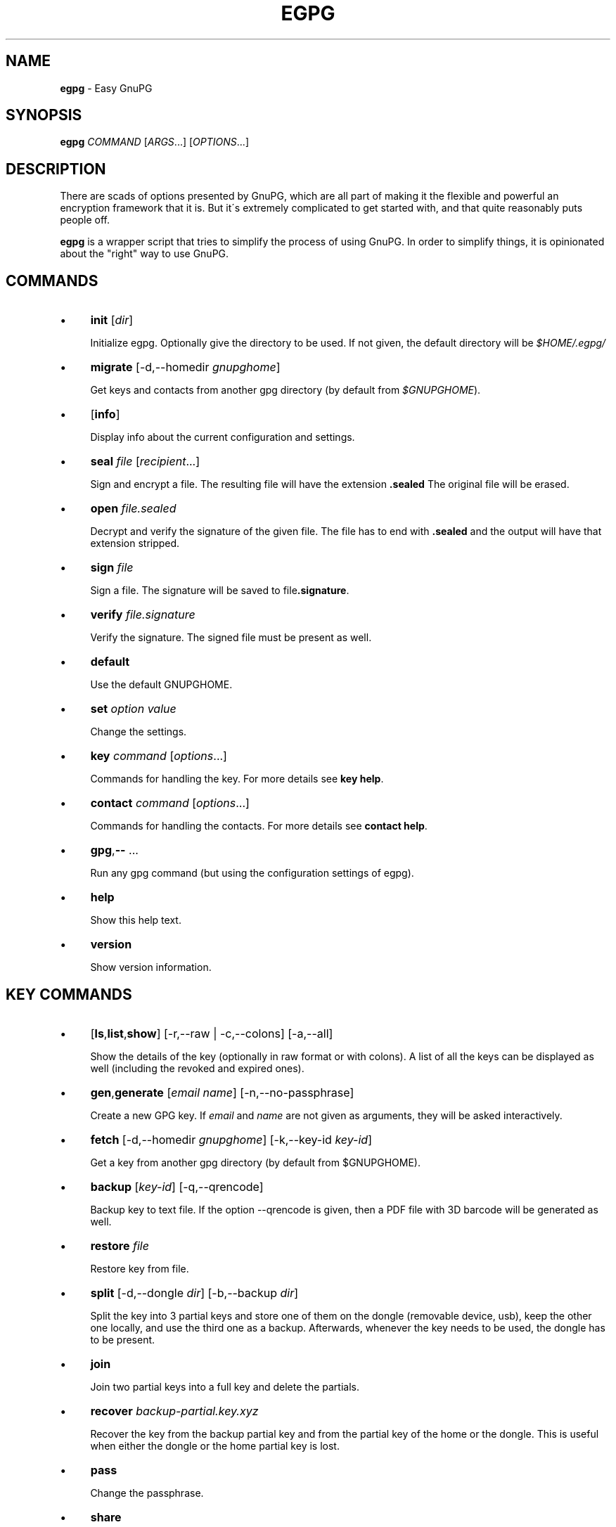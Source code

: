 .\" generated with Ronn/v0.7.3
.\" http://github.com/rtomayko/ronn/tree/0.7.3
.
.TH "EGPG" "1" "June 2016" "dashohoxha" "Easy GnuPG"
.
.SH "NAME"
\fBegpg\fR \- Easy GnuPG
.
.SH "SYNOPSIS"
\fBegpg\fR \fICOMMAND\fR [\fIARGS\fR\.\.\.] [\fIOPTIONS\fR\.\.\.]
.
.SH "DESCRIPTION"
There are scads of options presented by GnuPG, which are all part of making it the flexible and powerful an encryption framework that it is\. But it\'s extremely complicated to get started with, and that quite reasonably puts people off\.
.
.P
\fBegpg\fR is a wrapper script that tries to simplify the process of using GnuPG\. In order to simplify things, it is opinionated about the "right" way to use GnuPG\.
.
.SH "COMMANDS"
.
.IP "\(bu" 4
\fBinit\fR [\fIdir\fR]
.
.IP
Initialize egpg\. Optionally give the directory to be used\. If not given, the default directory will be \fI$HOME/\.egpg/\fR
.
.IP "\(bu" 4
\fBmigrate\fR [\-d,\-\-homedir \fIgnupghome\fR]
.
.IP
Get keys and contacts from another gpg directory (by default from \fI$GNUPGHOME\fR)\.
.
.IP "\(bu" 4
[\fBinfo\fR]
.
.IP
Display info about the current configuration and settings\.
.
.IP "\(bu" 4
\fBseal\fR \fIfile\fR [\fIrecipient\fR\.\.\.]
.
.IP
Sign and encrypt a file\. The resulting file will have the extension \fB\.sealed\fR The original file will be erased\.
.
.IP "\(bu" 4
\fBopen\fR \fIfile\.sealed\fR
.
.IP
Decrypt and verify the signature of the given file\. The file has to end with \fB\.sealed\fR and the output will have that extension stripped\.
.
.IP "\(bu" 4
\fBsign\fR \fIfile\fR
.
.IP
Sign a file\. The signature will be saved to file\fB\.signature\fR\.
.
.IP "\(bu" 4
\fBverify\fR \fIfile\.signature\fR
.
.IP
Verify the signature\. The signed file must be present as well\.
.
.IP "\(bu" 4
\fBdefault\fR
.
.IP
Use the default GNUPGHOME\.
.
.IP "\(bu" 4
\fBset\fR \fIoption\fR \fIvalue\fR
.
.IP
Change the settings\.
.
.IP "\(bu" 4
\fBkey\fR \fIcommand\fR [\fIoptions\fR\.\.\.]
.
.IP
Commands for handling the key\. For more details see \fBkey help\fR\.
.
.IP "\(bu" 4
\fBcontact\fR \fIcommand\fR [\fIoptions\fR\.\.\.]
.
.IP
Commands for handling the contacts\. For more details see \fBcontact help\fR\.
.
.IP "\(bu" 4
\fBgpg\fR,\fB\-\-\fR \.\.\.
.
.IP
Run any gpg command (but using the configuration settings of egpg)\.
.
.IP "\(bu" 4
\fBhelp\fR
.
.IP
Show this help text\.
.
.IP "\(bu" 4
\fBversion\fR
.
.IP
Show version information\.
.
.IP "" 0
.
.SH "KEY COMMANDS"
.
.IP "\(bu" 4
[\fBls\fR,\fBlist\fR,\fBshow\fR] [\-r,\-\-raw | \-c,\-\-colons] [\-a,\-\-all]
.
.IP
Show the details of the key (optionally in raw format or with colons)\. A list of all the keys can be displayed as well (including the revoked and expired ones)\.
.
.IP "\(bu" 4
\fBgen\fR,\fBgenerate\fR [\fIemail\fR \fIname\fR] [\-n,\-\-no\-passphrase]
.
.IP
Create a new GPG key\. If \fIemail\fR and \fIname\fR are not given as arguments, they will be asked interactively\.
.
.IP "\(bu" 4
\fBfetch\fR [\-d,\-\-homedir \fIgnupghome\fR] [\-k,\-\-key\-id \fIkey\-id\fR]
.
.IP
Get a key from another gpg directory (by default from $GNUPGHOME)\.
.
.IP "\(bu" 4
\fBbackup\fR [\fIkey\-id\fR] [\-q,\-\-qrencode]
.
.IP
Backup key to text file\. If the option \-\-qrencode is given, then a PDF file with 3D barcode will be generated as well\.
.
.IP "\(bu" 4
\fBrestore\fR \fIfile\fR
.
.IP
Restore key from file\.
.
.IP "\(bu" 4
\fBsplit\fR [\-d,\-\-dongle \fIdir\fR] [\-b,\-\-backup \fIdir\fR]
.
.IP
Split the key into 3 partial keys and store one of them on the dongle (removable device, usb), keep the other one locally, and use the third one as a backup\. Afterwards, whenever the key needs to be used, the dongle has to be present\.
.
.IP "\(bu" 4
\fBjoin\fR
.
.IP
Join two partial keys into a full key and delete the partials\.
.
.IP "\(bu" 4
\fBrecover\fR \fIbackup\-partial\.key\.xyz\fR
.
.IP
Recover the key from the backup partial key and from the partial key of the home or the dongle\. This is useful when either the dongle or the home partial key is lost\.
.
.IP "\(bu" 4
\fBpass\fR
.
.IP
Change the passphrase\.
.
.IP "\(bu" 4
\fBshare\fR
.
.IP
Publish the key to the keyserver network\.
.
.IP "\(bu" 4
\fBrenew\fR,\fBexpiration\fR [\fIdate\fR]
.
.IP
Renew the key until the given date (by default 1 month from now)\. The \fIdate\fR is in free time format, like "2 months", 2020\-11\-15, "March 7", "5 years" etc\. The date formats are those that are accepted by the command \fBdate \-d\fR (see \fBinfo date\fR)\.
.
.IP "\(bu" 4
\fBrevcert\fR ["description"]
.
.IP
Generate a revocation certificate for the key\.
.
.IP "\(bu" 4
\fBrev\fR,\fBrevoke\fR [\fIrevocation\-certificate\fR]
.
.IP
Cancel the key by publishing the given revocation certificate\.
.
.IP "\(bu" 4
\fBrm\fR,\fBdel\fR,\fBdelete\fR [\fIkey\-id\fR]
.
.IP
Delete the key\.
.
.IP "" 0
.
.SH "CONTACT COMMANDS"
.
.IP "\(bu" 4
\fBls\fR,\fBlist\fR,\fBshow\fR,\fBfind\fR [\fIcontact\fR\.\.\.] [\-r,\-\-raw | \-c,\-\-colons]
.
.IP
Show the details of the contacts (optionally in raw format or with colons)\. A list of all the contacts will be displayed if no one is selected\. A contact can be selected by name, email, id, etc\.
.
.IP "\(bu" 4
\fBrm\fR,\fBdel\fR,\fBdelete\fR \fIcontact\fR\.\.\. [\-f,\-\-force]
.
.IP
Delete the given contact(s)\.
.
.IP "\(bu" 4
\fBexp\fR,\fBexport\fR [\fIcontact\fR\.\.\.] [\-o,\-\-output \fIfile\fR]
.
.IP
Export contact(s) to file\.
.
.IP "\(bu" 4
\fBimp\fR,\fBimport\fR,\fBadd\fR \fIfile\fR
.
.IP
Import (add) contact(s) from file\.
.
.IP "\(bu" 4
\fBfetch\fR [\fIcontact\fR\.\.\.] [\-d,\-\-homedir \fIgnupghome\fR]
.
.IP
Get contacts from another gpg directory (by default from $GNUPGHOME)\.
.
.IP "\(bu" 4
\fBfetch\-uri\fR \fIuri\fR\.\.\.
.
.IP
Retrieve contacts located at the specified URIs\.
.
.IP "\(bu" 4
\fBsearch\fR \fIname\fR [\-s,\-\-keyserver \fIserver\fR]
.
.IP
Search the keyserver network for a person\.
.
.IP "\(bu" 4
\fBreceive\fR,\fBpull\fR \fIcontact\-id\fR [\-s,\-\-keyserver \fIserver\fR]
.
.IP
Download contact from the keyserver network\.
.
.IP "\(bu" 4
\fBcertify\fR \fIcontact\fR [\-p,\-\-publish] [\-l,\-\-level \fIlevel\fR] [\-t,\-\-time \fItime\fR]
.
.IP
You have verified the identity of the contact (the details of the contact, name, email, etc\. are correct and belong to a real person)\. With the \-\-publish option you also share your certification with the world, so that your friends may rely on it if they wish\. The levels of certification are: \fB0\fR (\fBunknown\fR), \fB1\fR (\fBonfaith\fR), \fB2\fR (\fBcasual\fR), \fB3\fR (\fBextensive\fR)\. The time of certification can be: 0 (unlimited), \fIn\fRd (\fIn\fR days), \fIn\fRw (\fIn\fR weeks), \fIn\fRm (\fIn\fR months), \fIn\fRy (\fIn\fR years)\.
.
.IP "\(bu" 4
\fBuncertify\fR \fIcontact\fR
.
.IP
Revoke the certification of a contact\.
.
.IP "\(bu" 4
\fBtrust\fR \fIcontact\fR [\-l,\-\-level \fItrust\-level\fR]
.
.IP
You have verified the identity of the contact and you also trust him to be able to verify correctly and honestly the identities of other people\. The trust levels are: \fB4\fR (\fBfull\fR), \fB3\fR (\fBmarginal\fR), \fB2\fR (\fBnone\fR), \fB1\fR (\fBunknown\fR)
.
.IP "" 0
.
.SH "EXTERNAL COMMANDS"
.
.IP "\(bu" 4
\fBkey fpr\fR
.
.IP
Show the fingerprint of the key\.
.
.IP "\(bu" 4
\fBcontact pick\fR [\-i,\-\-image \fIimagefile\fR]
.
.IP
Read fingerprint as a 2D barcode from camera or from image and receive the given contact from the keyserver network\.
.
.IP "" 0
.
.SH "FILES"
\fB~/\.egpg/\fR
.
.IP "" 4
.
.nf

      The default egpg directory\.
.
.fi
.
.IP "" 0
.
.P
\fB~/\.egpg/\.gnupg\fR
.
.IP "" 4
.
.nf

      The GnuPG directory\.
.
.fi
.
.IP "" 0
.
.P
\fB~/\.egpg/config\.sh\fR
.
.IP "" 4
.
.nf

      The configuration file\.
.
.fi
.
.IP "" 0
.
.P
\fB~/\.egpg/customize\.sh\fR
.
.IP "" 4
.
.nf

      Optional customization file\.
.
.fi
.
.IP "" 0
.
.SH "ENVIRONMENT VARIABLES"
\fBEGPG_DIR\fR
.
.IP "" 4
.
.nf

      Overrides the default egpg directory\.
.
.fi
.
.IP "" 0
.
.P
\fBGNUPGHOME\fR
.
.IP "" 4
.
.nf

      The directory used by GnuPG\.
.
.fi
.
.IP "" 0
.
.SH "CUSTOMIZATION"
The file \fB$EGPG_DIR/customize\.sh\fR can be used to redefine and customize some functions, without having to touch the code of the main script\. Also, external commands can be customized (or new commands can be defined) by adding the file \fB$EGPG_DIR/cmd_command\.sh\fR, which contains the function \fBcmd_command() { \. \. \. }\fR\.
.
.P
In general, for an external command the script will first look for \fB$EGPG_DIR/cmd_command\.sh\fR, then for \fB$LIB/ext/$PLATFORM/cmd_command\.sh\fR, and finally for \fB$LIB/ext/cmd_command\.sh\fR\. The first that is found is loaded and used\. For key commands the name of the file must be \fBcmd_key_command\.sh\fR and for contact commands it must be \fBcmd_contact_command\.sh\fR\.
.
.SH "SIMPLE EXAMPLE"
Some basic usage is demonstrated on the examples below\.
.
.P
testuser@laptop:~$ \fBrm \-rf ~/\.egpg/\fR
.
.P
testuser@laptop:~$ \fBegpg\fR
.
.IP "" 4
.
.nf

No directory \'/home/testuser/\.egpg\'
Try first: egpg init
.
.fi
.
.IP "" 0
.
.P
testuser@laptop:~$ \fBegpg init\fR
.
.IP "" 4
.
.nf

mkdir: created directory \'/home/testuser/\.egpg\'

Appended the following lines to \'/home/testuser/\.bashrc\':
\-\-\-\-\-\-\-\-\-\-\-\-\-\-\-8<\-\-\-\-\-\-\-\-\-\-\-\-\-\-\-
### start egpg config
export EGPG_DIR="/home/testuser/\.egpg"
#export GNUPGHOME="/home/testuser/\.egpg/\.gnupg"
# Does "\.gpg\-agent\-info" exist and points to gpg\-agent process accepting signals?
if ! test \-f "$EGPG_DIR/\.gpg\-agent\-info" \e
|| ! kill \-0 $(cut \-d: \-f 2 "$EGPG_DIR/\.gpg\-agent\-info") 2>/dev/null
then
    gpg\-agent \-\-daemon \-\-no\-grab \-\-quiet \e
        \-\-options "$EGPG_DIR/gpg\-agent\.conf" \e
        \-\-pinentry\-program /usr/bin/pinentry \e
        \-\-write\-env\-file "$EGPG_DIR/\.gpg\-agent\-info" > /dev/null
fi
### end egpg config
\-\-\-\-\-\-\-\-\-\-\-\-\-\-\->8\-\-\-\-\-\-\-\-\-\-\-\-\-\-\-
Please reload it to enable the new config:
    source "/home/testuser/\.bashrc"
.
.fi
.
.IP "" 0
.
.P
testuser@laptop:~$ \fBsource "/home/testuser/\.bashrc"\fR
.
.P
testuser@laptop:~$ \fBegpg\fR
.
.IP "" 4
.
.nf

EasyGnuPG 2\.0\-1\.1    ( https://github\.com/dashohoxha/egpg )

EGPG_DIR="/home/testuser/\.egpg"
GNUPGHOME="/home/testuser/\.egpg/\.gnupg"
DONGLE=""
KEYSERVER="hkp://keys\.gnupg\.net"
GPG_AGENT_INFO="/tmp/gpg\-YQjLty/S\.gpg\-agent:7838:1"
GPG_TTY="/dev/pts/22"
SHARE=no
DEBUG=no

No valid key found\.

Try first:  egpg key gen
       or:  egpg key fetch
       or:  egpg key restore
       or:  egpg key recover
.
.fi
.
.IP "" 0
.
.P
testuser@laptop:~$ \fBegpg key gen test@example\.org "Test User"\fR
.
.IP "" 4
.
.nf

Creating a new key\.

Enter passphrase for the new key:
Retype the passphrase of the key:

id: D12F18F9B50EEBB0
uid: Test User <test@example\.org>
fpr: 3E64 4602 3F55 95F3 3932 6056 D12F 18F9 B50E EBB0
trust: ultimate
sign: D12F18F9B50EEBB0 2016\-06\-05 2016\-07\-05
decr: 0BED9B547FC71851 2016\-06\-05 2016\-07\-05


Creating a revocation certificate\.

Revocation certificate saved at:
    "/home/testuser/\.egpg/D12F18F9B50EEBB0\.revoke"
    "/home/testuser/\.egpg/D12F18F9B50EEBB0\.revoke\.pdf"

Please move it to a medium which you can hide away; if Mallory gets
access to this certificate he can use it to make your key unusable\.
It is smart to print this certificate and store it away, just in case
your media become unreadable\.  But have some caution:  The print system of
your machine might store the data and make it available to others!
.
.fi
.
.IP "" 0
.
.P
testuser@laptop:~$ \fBegpg info\fR
.
.IP "" 4
.
.nf

EasyGnuPG 2\.0\-1\.1    ( https://github\.com/dashohoxha/egpg )

EGPG_DIR="/home/testuser/\.egpg"
GNUPGHOME="/home/testuser/\.egpg/\.gnupg"
DONGLE=""
KEYSERVER="hkp://keys\.gnupg\.net"
GPG_AGENT_INFO="/tmp/gpg\-bZYIfp/S\.gpg\-agent:15236:1"
GPG_TTY="/dev/pts/5"
SHARE=no
DEBUG=no

id: D12F18F9B50EEBB0
uid: Test User <test@example\.org>
fpr: 3E64 4602 3F55 95F3 3932 6056 D12F 18F9 B50E EBB0
trust: ultimate
sign: D12F18F9B50EEBB0 2016\-06\-05 2016\-07\-05
decr: 0BED9B547FC71851 2016\-06\-05 2016\-07\-05
.
.fi
.
.IP "" 0
.
.P
testuser@laptop:~$ \fBegpg key\fR
.
.IP "" 4
.
.nf

id: D12F18F9B50EEBB0
uid: Test User <test@example\.org>
fpr: 3E64 4602 3F55 95F3 3932 6056 D12F 18F9 B50E EBB0
trust: ultimate
sign: D12F18F9B50EEBB0 2016\-06\-05 2016\-07\-05
decr: 0BED9B547FC71851 2016\-06\-05 2016\-07\-05
.
.fi
.
.IP "" 0
.
.P
testuser@laptop:~$ \fBegpg key fpr\fR
.
.IP "" 4
.
.nf

3E64 4602 3F55 95F3 3932 6056 D12F 18F9 B50E EBB0
.
.fi
.
.IP "" 0
.
.P
testuser@laptop:~$ \fBegpg key renew 1 year\fR
.
.IP "" 4
.
.nf

id: D12F18F9B50EEBB0
uid: Test User <test@example\.org>
fpr: 3E64 4602 3F55 95F3 3932 6056 D12F 18F9 B50E EBB0
trust: ultimate
sign: D12F18F9B50EEBB0 2016\-06\-05 2017\-06\-05
decr: 0BED9B547FC71851 2016\-06\-05 2017\-06\-05
.
.fi
.
.IP "" 0
.
.P
testuser@laptop:~$ \fBecho "This is a test message\." > test\.txt\fR
.
.P
testuser@laptop:~$ \fBegpg seal test\.txt\fR
.
.P
testuser@laptop:~$ \fBegpg open test\.txt\.sealed\fR
.
.IP "" 4
.
.nf

You need a passphrase to unlock the secret key for
user: "Test User <test@example\.org>"
4096\-bit RSA key, ID 7FC71851, created 2016\-06\-05 (main key ID B50EEBB0)

gpg: Signature made Sun 05 Jun 2016 11:26:30 AM CEST using RSA key ID B50EEBB0
gpg: Good signature from "Test User <test@example\.org>"
.
.fi
.
.IP "" 0
.
.P
testuser@laptop:~$ \fBegpg sign test\.txt\fR
.
.IP "" 4
.
.nf

You need a passphrase to unlock the secret key for
user: "Test User <test@example\.org>"
4096\-bit RSA key, ID B50EEBB0, created 2016\-06\-05
.
.fi
.
.IP "" 0
.
.P
testuser@laptop:~$ \fBegpg verify test\.txt\.signature\fR
.
.IP "" 4
.
.nf

gpg: Signature made Sun 05 Jun 2016 04:14:09 PM CEST using RSA key ID B50EEBB0
gpg: Good signature from "Test User <test@example\.org>"
.
.fi
.
.IP "" 0
.
.P
testuser@laptop:~$ \fBegpg contact search Dashamir\fR
.
.IP "" 4
.
.nf

gpg: searching for "Dashamir" from hkp server keys\.gnupg\.net
(1) Dashamir Hoxha <dashohoxha@gmail\.com>
      2048 bit RSA key C01D2DBD, created: 2015\-12\-27, expires: 2020\-12\-31
(2) Dashamir Hoxha <dashohoxha@gmail\.com>
    keybase\.io/dashohoxha <dashohoxha@keybase\.io>
      4096 bit RSA key 8D6414F9, created: 2015\-05\-27, expires: 2017\-01\-05
(3) Dashamir Hoxha <dashohoxha@gmail\.com>
    Dashamir Hoxha <d_hoxha@dogana\.gov\.al>
      2048 bit RSA key 55D59B28, created: 2010\-12\-12, expires: 2015\-12\-13 (expired)
Keys 1\-3 of 3 for "Dashamir"\.  Enter number(s), N)ext, or Q)uit > 1
gpg: requesting key C01D2DBD from hkp server keys\.gnupg\.net
.
.fi
.
.IP "" 0
.
.P
testuser@laptop:~$ \fBegpg contact ls\fR
.
.IP "" 4
.
.nf

id: D12F18F9B50EEBB0
uid: Test User <test@example\.org>
fpr: 3E64 4602 3F55 95F3 3932 6056 D12F 18F9 B50E EBB0
trust: ultimate
sign: D12F18F9B50EEBB0 2016\-06\-05 2017\-06\-05
decr: 0BED9B547FC71851 2016\-06\-05 2017\-06\-05


id: 562AC309C01D2DBD
uid: Dashamir Hoxha <dashohoxha@gmail\.com>
fpr: 1EC0 8B86 1350 EE19 8053 7941 562A C309 C01D 2DBD
sign: 562AC309C01D2DBD 2015\-12\-27 2020\-12\-31
decr: 95B9FAD9DEF9A02A 2015\-12\-27 2020\-12\-31
.
.fi
.
.IP "" 0
.
.P
testuser@laptop:~$ \fBegpg contact certify Dashamir\fR
.
.IP "" 4
.
.nf

pub  2048R/C01D2DBD  created: 2015\-12\-27  expires: 2020\-12\-31  usage: SC
                     trust: unknown       validity: unknown
sub  2048R/DEF9A02A  created: 2015\-12\-27  expires: 2020\-12\-31  usage: E
[ unknown] (1)\. Dashamir Hoxha <dashohoxha@gmail\.com>


pub  2048R/C01D2DBD  created: 2015\-12\-27  expires: 2020\-12\-31  usage: SC
                     trust: unknown       validity: unknown
 Primary key fingerprint: 1EC0 8B86 1350 EE19 8053  7941 562A C309 C01D 2DBD

     Dashamir Hoxha <dashohoxha@gmail\.com>

This key is due to expire on 2020\-12\-31\.
Are you sure that you want to sign this key with your
key "Test User <test@example\.org>" (B50EEBB0)

I have checked this key casually\.

Really sign? (y/N) y

You need a passphrase to unlock the secret key for
user: "Test User <test@example\.org>"
4096\-bit RSA key, ID B50EEBB0, created 2016\-06\-05
.
.fi
.
.IP "" 0
.
.P
testuser@laptop:~$ \fBegpg contact trust Dashamir\fR
.
.IP "" 4
.
.nf

uid: Dashamir Hoxha <dashohoxha@gmail\.com>
trust: marginal
.
.fi
.
.IP "" 0
.
.P
testuser@laptop:~$ \fBegpg contact ls Dashamir\fR
.
.IP "" 4
.
.nf

id: 562AC309C01D2DBD
uid: Dashamir Hoxha <dashohoxha@gmail\.com>
fpr: 1EC0 8B86 1350 EE19 8053 7941 562A C309 C01D 2DBD
trust: marginal
sign: 562AC309C01D2DBD 2015\-12\-27 2020\-12\-31
decr: 95B9FAD9DEF9A02A 2015\-12\-27 2020\-12\-31
certified by: Test User <test@example\.org> (D12F18F9B50EEBB0)
.
.fi
.
.IP "" 0
.
.P
testuser@laptop:~$ \fBegpg contact rm Dashamir\fR
.
.IP "" 4
.
.nf

pub  2048R/C01D2DBD 2015\-12\-27 Dashamir Hoxha <dashohoxha@gmail\.com>

Delete this key from the keyring? (y/N) y
.
.fi
.
.IP "" 0
.
.P
testuser@laptop:~$ \fBegpg key revoke\fR
.
.IP "" 4
.
.nf

Revocation will make your current key useless\. You\'ll need
to generate a new one\. Are you sure about this? [y/N] y
.
.fi
.
.IP "" 0
.
.P
testuser@laptop:~$ \fBegpg key ls\fR
.
.IP "" 4
.
.nf

No valid key found\.

Try first:  egpg key gen
       or:  egpg key fetch
       or:  egpg key restore
       or:  egpg key recover
.
.fi
.
.IP "" 0
.
.P
testuser@laptop:~$ \fBrm \-rf ~/\.egpg/\fR
.
.SH "ADVANCED EXAMPLE"
.
.SS "Get the key and contacts from an existing $GNUPGHOME:"
testuser@laptop:~$ \fBrm \-rf ~/\.egpg/\fR
.
.P
testuser@laptop:~$ \fBegpg init\fR
.
.IP "" 4
.
.nf

Appended the following lines to \'/home/testuser/\.bashrc\':
\-\-\-\-\-\-\-\-\-\-\-\-\-\-\-8<\-\-\-\-\-\-\-\-\-\-\-\-\-\-\-
### start egpg config
export EGPG_DIR="/home/testuser/\.egpg"
#export GNUPGHOME="/home/testuser/\.egpg/\.gnupg"
# Does "\.gpg\-agent\-info" exist and points to gpg\-agent process accepting signals?
if ! test \-f "$EGPG_DIR/\.gpg\-agent\-info" \e
|| ! kill \-0 $(cut \-d: \-f 2 "$EGPG_DIR/\.gpg\-agent\-info") 2>/dev/null
then
    gpg\-agent \-\-daemon \-\-no\-grab \-\-quiet \e
        \-\-options "$EGPG_DIR/gpg\-agent\.conf" \e
        \-\-pinentry\-program /usr/bin/pinentry \e
        \-\-write\-env\-file "$EGPG_DIR/\.gpg\-agent\-info" > /dev/null
fi
### end egpg config
\-\-\-\-\-\-\-\-\-\-\-\-\-\-\->8\-\-\-\-\-\-\-\-\-\-\-\-\-\-\-
Please reload it to enable the new config:
    source "/home/testuser/\.bashrc"
.
.fi
.
.IP "" 0
.
.P
testuser@laptop:~$ \fBsource "/home/testuser/\.bashrc"\fR
.
.P
testuser@laptop:~$ \fBegpg migrate\fR
.
.IP "" 4
.
.nf

Importing key from: /home/testuser/\.gnupg

Importing contacts from: /home/testuser/\.gnupg
.
.fi
.
.IP "" 0
.
.SS "Change the passphrase of the key:"
testuser@laptop:~$ \fBegpg key pass\fR
.
.SS "Use the default GNUPGHOME:"
testuser@laptop:~$ \fBegpg default\fR
.
.P
Afterwards \fBegpg\fR will use the directory \fB~/\.gnupg\fR (or whatever is in the environment variable $GNUPGHOME) for the key and contacts\.
.
.SS "Send key to the keyserver network:"
testuser@laptop:~$ \fBegpg key share\fR
.
.IP "" 4
.
.nf

You must enable sharing first with:
  egpg set share yes
.
.fi
.
.IP "" 0
.
.P
testuser@laptop:~$ \fBegpg set share yes\fR
.
.P
testuser@laptop:~$ \fBegpg key share\fR
.
.SS "Split the key and use a dongle"
You can split a key into 3 partial keys, so that any 2 of them can be combined to recreate the original key (but a single one is not enough)\. EasyGnuPG takes advantage of this to save a partial key on the local machine and another partial on a dongle (usb, removable device)\. The third partial key is used as a backup, to recover the full key in case that the dongle or the computer is lost\.
.
.P
testuser@laptop:~$ \fBegpg key split\fR
.
.IP "" 4
.
.nf

Splitting the key: 155E526BA47364BC

Enter the dongle directory: /media/testuser/sdb1

 * Backup partial key saved to: /home/testuser/155E526BA47364BC\.key\.089
 * Dongle partial key saved to: /media/testuser/sdb1/\.gnupg/155E526BA47364BC\.key\.113
 * Local  partial key saved to: /home/testuser/\.egpg/\.gnupg/155E526BA47364BC\.key\.129

The key was split successfully\. Whenever you need to use the key
(to sign, seal, open, etc\.) connect first the dongle to the PC\.

Make sure to move the backup out of the PC (for example on the cloud)\.
You will need it to recover the key in case that you loose the dongle
or the PC (but it cannot help you if you loose both of them)\.
.
.fi
.
.IP "" 0
.
.P
testuser@laptop:~$ \fBegpg key recover 155E526BA47364BC\.key\.089\fR
.
.P
testuser@laptop:~$ \fBegpg key join\fR
.
.P
Spliting the key into partial keys makes key management safer and more robust\. In case that you loose the dongle the key is not deconspired, because a single partial key is not enough to reconstruct the full key\. The same goes for the backup partial key; you can store it on cloud and if somebody manages to get it, they still cannot get your key\. Similarly, if you loose the dongle or change the PC, you still can recover the key using the remaining partial key and the backup partial key\.
.
.SS "Run any gpg command but with the configuration settings of egpg:"
testuser@laptop:~$ \fBegpg gpg \-\-list\-secret\-keys\fR
.
.IP "" 4
.
.nf

/home/testuser/\.egpg/\.gnupg/secring\.gpg
\-\-\-\-\-\-\-\-\-\-\-\-\-\-\-\-\-\-\-\-\-\-\-\-\-\-\-\-\-\-\-\-\-\-\-\-
sec   2048R/C01D2DBD 2015\-12\-27 [expires: 2020\-12\-31]
uid                  Dashamir Hoxha <dashohoxha@gmail\.com>
ssb   2048R/DEF9A02A 2015\-12\-27
.
.fi
.
.IP "" 0
.
.SS "Use more than one private keys:"
EasyGnuPG does not allow more than one valid key (which is unexpired and unrevoked)\. What can you do if you need to use more than one private key? You can use different home directories for EGPG, one for each key, and they will not mess with each\-other\. Let\'s see an example of doing this\.
.
.P
testuser@laptop:~$ \fBegpg init ~/\.egpg1 <<< n\fR
.
.P
testuser@laptop:~$ \fBegpg init ~/\.egpg2 <<< n\fR
.
.P
testuser@laptop:~$ \fBegpg init ~/\.egpg <<< n\fR
.
.P
Now add these lines to \fB~/\.bashrc\fR:
.
.IP "" 4
.
.nf

export EGPG_DIR="/home/testuser/\.egpg1"
# Does "\.gpg\-agent\-info" exist and points to gpg\-agent process accepting signals?
if ! test \-f "$EGPG_DIR/\.gpg\-agent\-info" \e
|| ! kill \-0 $(cut \-d: \-f 2 "$EGPG_DIR/\.gpg\-agent\-info") 2>/dev/null
then
    gpg\-agent \-\-daemon \-\-no\-grab \-\-quiet \e
        \-\-options "$EGPG_DIR/gpg\-agent\.conf" \e
        \-\-pinentry\-program /usr/bin/pinentry \e
        \-\-write\-env\-file "$EGPG_DIR/\.gpg\-agent\-info" > /dev/null
fi

export EGPG_DIR="/home/testuser/\.egpg2"
# Does "\.gpg\-agent\-info" exist and points to gpg\-agent process accepting signals?
if ! test \-f "$EGPG_DIR/\.gpg\-agent\-info" \e
|| ! kill \-0 $(cut \-d: \-f 2 "$EGPG_DIR/\.gpg\-agent\-info") 2>/dev/null
then
    gpg\-agent \-\-daemon \-\-no\-grab \-\-quiet \e
        \-\-options "$EGPG_DIR/gpg\-agent\.conf" \e
        \-\-pinentry\-program /usr/bin/pinentry \e
        \-\-write\-env\-file "$EGPG_DIR/\.gpg\-agent\-info" > /dev/null
fi

alias egpg1=\'EGPG_DIR="/home/testuser/\.egpg1" egpg\'
alias egpg2=\'EGPG_DIR="/home/testuser/\.egpg2" egpg\'
export EGPG_DIR="/home/testuser/\.egpg"
.
.fi
.
.IP "" 0
.
.P
testuser@laptop:~$ \fBsource ~/\.bashrc\fR
.
.P
testuser@laptop:~$ \fBegpg\fR
.
.IP "" 4
.
.nf

EasyGnuPG 2\.0\-1\.1    ( https://github\.com/dashohoxha/egpg )

EGPG_DIR="/home/testuser/\.egpg"
GNUPGHOME="/home/testuser/\.egpg/\.gnupg"
DONGLE=""
KEYSERVER="hkp://keys\.gnupg\.net"
GPG_AGENT_INFO="/tmp/gpg\-1OyoSv/S\.gpg\-agent:19657:1"
GPG_TTY="/dev/pts/8"
SHARE=no
DEBUG=no

No valid key found\.

Try first:  egpg key gen
       or:  egpg key fetch
       or:  egpg key restore
       or:  egpg key recover
.
.fi
.
.IP "" 0
.
.P
testuser@laptop:~$ \fBegpg1\fR
.
.IP "" 4
.
.nf

EasyGnuPG 2\.0\-1\.1    ( https://github\.com/dashohoxha/egpg )

EGPG_DIR="/home/testuser/\.egpg1"
GNUPGHOME="/home/testuser/\.egpg1/\.gnupg"
DONGLE=""
KEYSERVER="hkp://keys\.gnupg\.net"
GPG_AGENT_INFO="/tmp/gpg\-GzhOIA/S\.gpg\-agent:19661:1"
GPG_TTY="/dev/pts/8"
SHARE=no
DEBUG=no

No valid key found\.

Try first:  egpg key gen
       or:  egpg key fetch
       or:  egpg key restore
       or:  egpg key recover
.
.fi
.
.IP "" 0
.
.P
testuser@laptop:~$ \fBegpg2\fR
.
.IP "" 4
.
.nf

EasyGnuPG 2\.0\-1\.1    ( https://github\.com/dashohoxha/egpg )

EGPG_DIR="/home/testuser/\.egpg2"
GNUPGHOME="/home/testuser/\.egpg2/\.gnupg"
DONGLE=""
KEYSERVER="hkp://keys\.gnupg\.net"
GPG_AGENT_INFO="/tmp/gpg\-MMUdsA/S\.gpg\-agent:19663:1"
GPG_TTY="/dev/pts/8"
SHARE=no
DEBUG=no

No valid key found\.

Try first:  egpg key gen
       or:  egpg key fetch
       or:  egpg key restore
       or:  egpg key recover
.
.fi
.
.IP "" 0
.
.SH "AUTHOR"
Copyright (C) 2016 Dashamir Hoxha (dashohoxha@gmail\.com)\. The code is on GitHub at \fIhttps://github\.com/dashohoxha/egpg\fR\.
.
.SH "COPYLEFT"
This program is free software: you can redistribute it and/or modify it under the terms of the GNU General Public License as published by the Free Software Foundation, either version 3 of the License, or (at your option) any later version\.
.
.P
This program is distributed in the hope that it will be useful, but WITHOUT ANY WARRANTY; without even the implied warranty of MERCHANTABILITY or FITNESS FOR A PARTICULAR PURPOSE\. See the GNU General Public License for more details\.
.
.P
You should have received a copy of the GNU General Public License along with this program\. If not, see \fIhttp://www\.gnu\.org/licenses/\fR\.
.
.SH "SEE ALSO"
\fBgpg2\fR(1), \fBhaveged\fR(8), \fBparcimonie\fR(1p), \fBgfsplit\fR(1), \fBgfcombine\fR(1)\.
